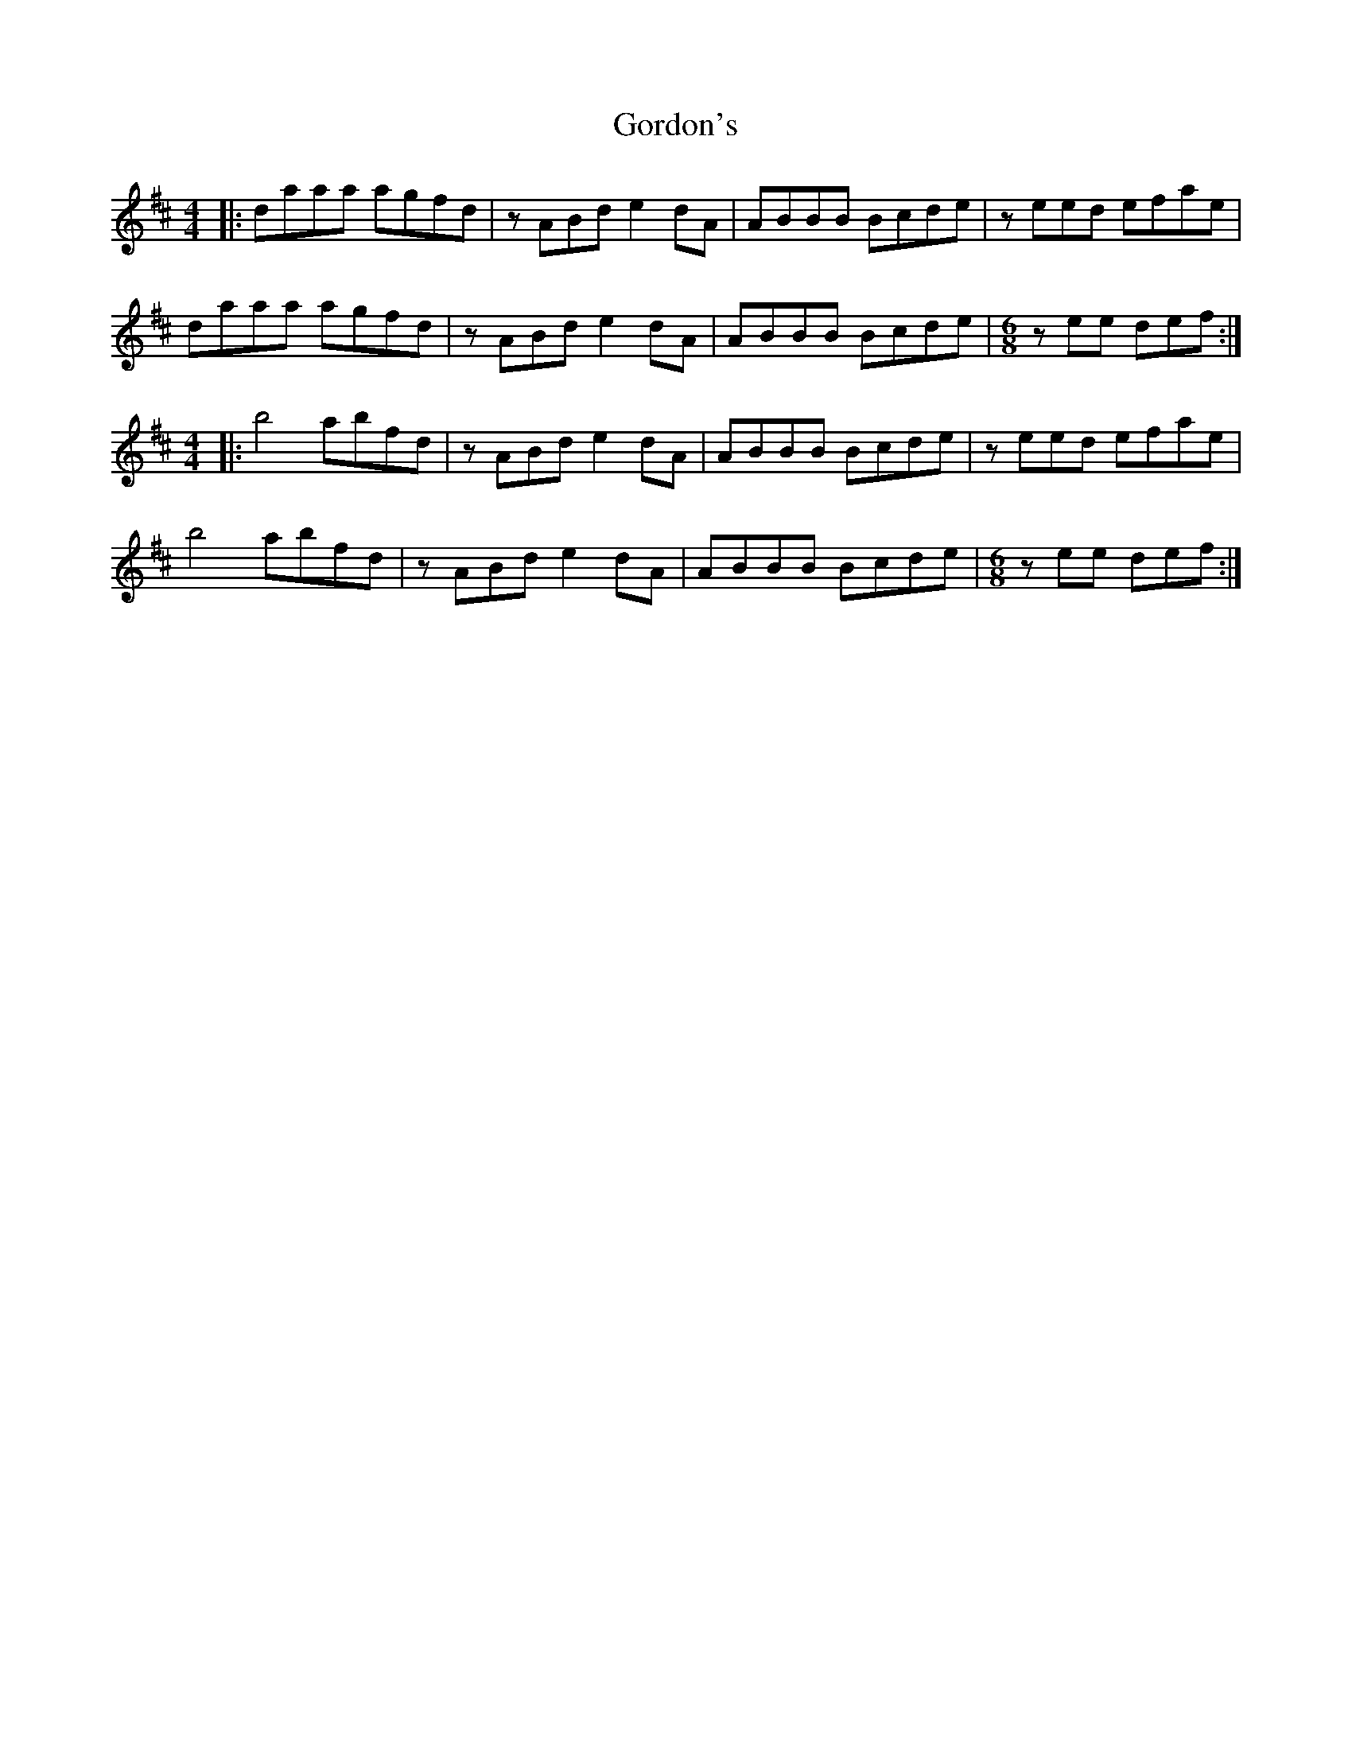 X: 15827
T: Gordon's
R: reel
M: 4/4
K: Dmajor
|:daaa agfd|zABd e2dA|ABBB Bcde|zeed efae|
daaa agfd|zABd e2dA|ABBB Bcde|[M:6/8] zee def:|
M:4/4
|:b4 abfd|zABd e2dA|ABBB Bcde|zeed efae|
b4 abfd|zABd e2dA|ABBB Bcde|[M:6/8] zee def:|

